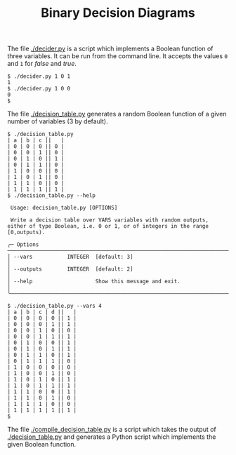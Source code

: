 #+TITLE: Binary Decision Diagrams

The file [[./decider.py]] is a script which implements a Boolean function of three variables. It can be run from the command line. It accepts the values =0= and =1= for /false/ and /true/.
#+begin_src shell
$ ./decider.py 1 0 1
1
$ ./decider.py 1 0 0
0
$
#+end_src

The file [[./decision_table.py]] generates a random Boolean function of a given number of variables (3 by default).
#+begin_src shell
$ ./decision_table.py
| a | b | c ||   |
| 0 | 0 | 0 || 0 |
| 0 | 0 | 1 || 0 |
| 0 | 1 | 0 || 1 |
| 0 | 1 | 1 || 0 |
| 1 | 0 | 0 || 0 |
| 1 | 0 | 1 || 0 |
| 1 | 1 | 0 || 0 |
| 1 | 1 | 1 || 1 |
$ ./decision_table.py --help

 Usage: decision_table.py [OPTIONS]

 Write a decision table over VARS variables with random outputs, either of type Boolean, i.e. 0 or 1, or of integers in the range [0,outputs).

╭─ Options ───────────────────────────────────────────────────────────────────────────────────────────────────────────────────────────────────────────────────────────────────────────────────╮
│ --vars           INTEGER  [default: 3]                                                                                                                                                      │
│ --outputs        INTEGER  [default: 2]                                                                                                                                                      │
│ --help                    Show this message and exit.                                                                                                                                       │
╰─────────────────────────────────────────────────────────────────────────────────────────────────────────────────────────────────────────────────────────────────────────────────────────────╯

$ ./decision_table.py --vars 4
| a | b | c | d ||   |
| 0 | 0 | 0 | 0 || 1 |
| 0 | 0 | 0 | 1 || 1 |
| 0 | 0 | 1 | 0 || 0 |
| 0 | 0 | 1 | 1 || 1 |
| 0 | 1 | 0 | 0 || 1 |
| 0 | 1 | 0 | 1 || 1 |
| 0 | 1 | 1 | 0 || 1 |
| 0 | 1 | 1 | 1 || 0 |
| 1 | 0 | 0 | 0 || 0 |
| 1 | 0 | 0 | 1 || 0 |
| 1 | 0 | 1 | 0 || 1 |
| 1 | 0 | 1 | 1 || 1 |
| 1 | 1 | 0 | 0 || 1 |
| 1 | 1 | 0 | 1 || 0 |
| 1 | 1 | 1 | 0 || 0 |
| 1 | 1 | 1 | 1 || 1 |
$
#+end_src

The file [[./compile_decision_table.py]]  is a script which takes the output of [[./decision_table.py]] and generates a Python script which implements the given Boolean function.

